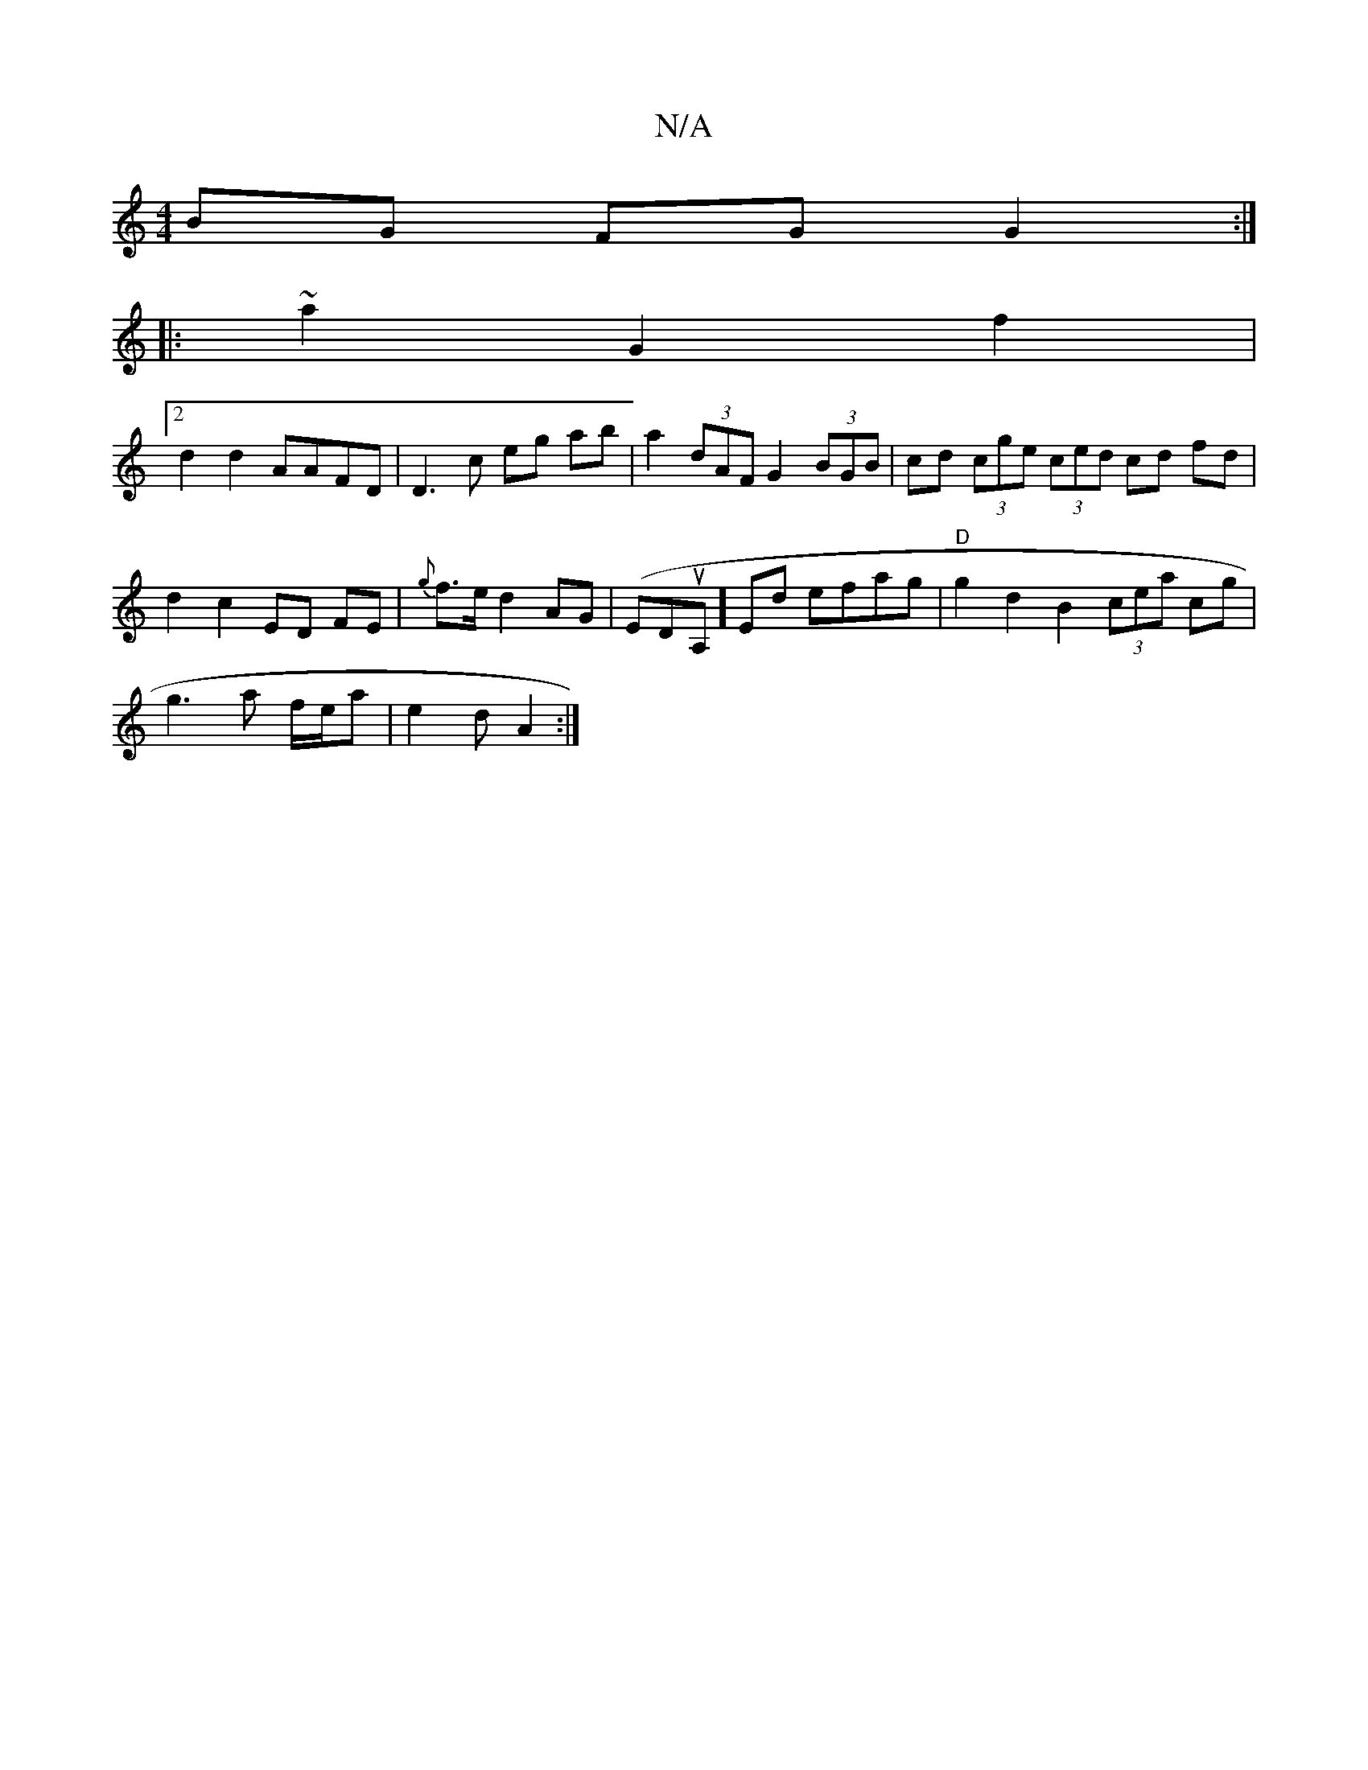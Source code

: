 X:1
T:N/A
M:4/4
R:N/A
K:Cmajor
 BG FG G2 :|
|:~2 a2 G2 f2 |
[2 d2 d2 AAFD | D3c eg ab|a2 (3dAF G2 (3BGB | cd (3cge (3ced cd fd | d2 c2 ED FE | {g}f>e d2 AG|(EDuA,] Ed efag | "D" g2 d2 B2 (3cea cg |
g3 a f/e/a |e2 d A2 :|

AB B2 dB 